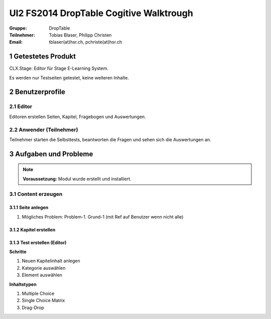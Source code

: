 ========================================
UI2 FS2014 DropTable Cogitive Walktrough
========================================

:Gruppe: DropTable
:Teilnehmer: Tobias Blaser, Philipp Christen
:Email: tblaser(at)hsr.ch, pchriste(at)hsr.ch



1 Getestetes Produkt
====================

CLX.Stage: Editor für Stage E-Learning System.

Es werden nur Testseiten getestet, keine weiteren Inhalte.


2 Benutzerprofile
=================

2.1 Editor
----------

Editoren erstellen Seiten, Kapitel, Fragebogen und Auswertungen.


2.2 Anwender (Teilnehmer)
-------------------------

Teilnehmer starten die Selbsttests, beantworten die Fragen und sehen sich die Auswertungen an.


 
3 Aufgaben und Probleme
=======================

.. note:: **Voraussetzung:** Modul wurde erstellt und installiert.


3.1 Content erzeugen
--------------------

3.1.1 Seite anlegen
...................
	
1) Mögliches Problem: Problem-1. Grund-1 (mit Ref auf  Benutzer wenn nicht alle)
	
	
3.1.2 Kapitel erstellen
.......................


3.1.3 Test erstellen (Editor)
.............................

**Schritte**

1) Neuen Kapitelinhalt anlegen
2) Kategorie auswählen
3) Element auswählen
	
**Inhaltstypen**

1) Multiple Choice
2) Single Choice Matrix
3) Drag-Drop









